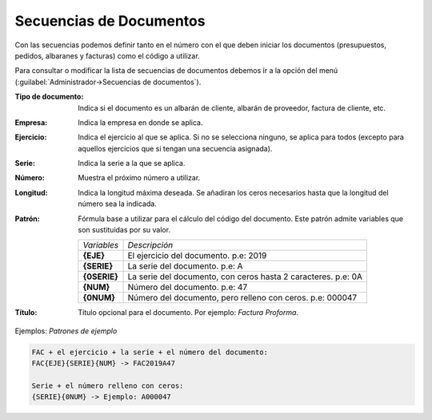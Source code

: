 .. highlight:: rst
.. title:: Facturascripts configurar: Secuencias de Documentos
.. meta::
  :http-equiv=Content-Type: text/html; charset=UTF-8
  :generator: FacturaScripts Documentacion
  :description: Configurar las secuencias de documentos en FacturaScripts 2018.
  :keywords: facturascripts, configurar, secuencia, documento, numero de secuencia
  :robots: Index, Follow
  :author: Jose Antonio Cuello (Artex Trading)
  :subject: Configurar Secuencias de Documentos FacturaScripts 2018
  :lang: es


########################
Secuencias de Documentos
########################

Con las secuencias podemos definir tanto en el número con el que deben iniciar los documentos
(presupuestos, pedidos, albaranes y facturas) como el código a utilizar.

Para consultar o modificar la lista de secuencias de documentos debemos ir a la opción del
menú (:guilabel:`Administrador->Secuencias de documentos`).

:Tipo de documento: Indica si el documento es un albarán de cliente, albarán de proveedor, factura de cliente, etc.
:Empresa: Indica la empresa en donde se aplica.
:Ejercicio: Indica el ejercicio al que se aplica. Si no se selecciona ninguno, se aplica para todos (excepto para aquellos ejercicios que si tengan una secuencia asignada).
:Serie: Indica la serie a la que se aplica.
:Número: Muestra el próximo número a utilizar.
:Longitud: Indica la longitud máxima deseada. Se añadiran los ceros necesarios hasta que la longitud del número sea la indicada.
:Patrón: Fórmula base a utilizar para el cálculo del código del documento. Este patrón admite variables que son sustituidas por su valor.

    +---------------+---------------------------------------------------------------+
    | *Variables*   | *Descripción*                                                 |
    +---------------+---------------------------------------------------------------+
    | **{EJE}**     | El ejercicio del documento. p.e: 2019                         |
    +---------------+---------------------------------------------------------------+
    | **{SERIE}**   | La serie del documento. p.e: A                                |
    +---------------+---------------------------------------------------------------+
    | **{0SERIE}**  | La serie del documento, con ceros hasta 2 caracteres. p.e: 0A |
    +---------------+---------------------------------------------------------------+
    | **{NUM}**     | Número del documento. p.e: 47                                 |
    +---------------+---------------------------------------------------------------+
    | **{0NUM}**    | Número del documento, pero relleno con ceros. p.e: 000047     |
    +---------------+---------------------------------------------------------------+

:Título: Título opcional para el documento. Por ejemplo: *Factura Proforma*.


Ejemplos: *Patrones de ejemplo*

.. code::

    FAC + el ejercicio + la serie + el número del documento:
    FAC{EJE}{SERIE}{NUM} -> FAC2019A47

    Serie + el número relleno con ceros:
    {SERIE}{0NUM} -> Ejemplo: A000047
